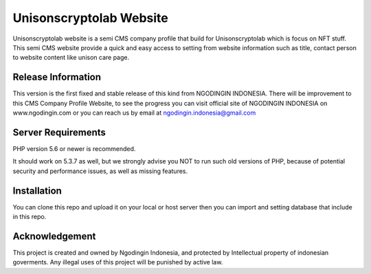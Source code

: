 ###################
Unisonscryptolab Website
###################

Unisonscryptolab website is a semi CMS company profile that build for Unisonscryptolab which is focus on NFT stuff. This semi CMS website provide a quick and easy access to setting from website information such as title, contact person to website content like unison care page.

*******************
Release Information
*******************

This version is the first fixed and stable release of this kind from NGODINGIN INDONESIA. There will be improvement to this CMS Company Profile Website, to see the progress you can visit official site of NGODINGIN INDONESIA on www.ngodingin.com or you can reach us by email at ngodingin.indonesia@gmail.com

*******************
Server Requirements
*******************

PHP version 5.6 or newer is recommended.

It should work on 5.3.7 as well, but we strongly advise you NOT to run
such old versions of PHP, because of potential security and performance
issues, as well as missing features.

************
Installation
************

You can clone this repo and upload it on your local or host server then you can import and setting database that include in this repo.

***************
Acknowledgement
***************

This project is created and owned by Ngodingin Indonesia, and protected by Intellectual property of indonesian goverments. Any illegal uses of this project will be punished by active law.